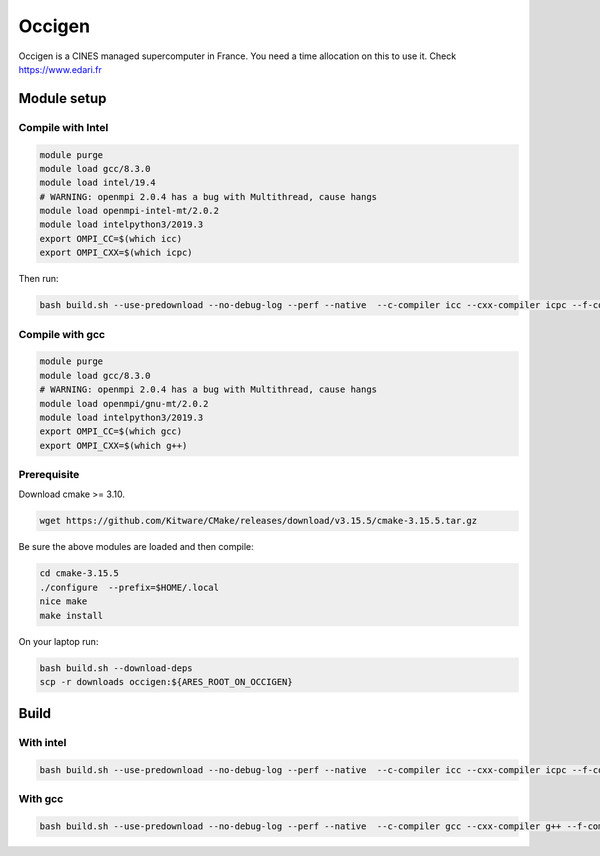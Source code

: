 .. _occigen:

Occigen
=======

Occigen is a CINES managed supercomputer in France. You need a time
allocation on this to use it. Check https://www.edari.fr

Module setup
------------

Compile with Intel
~~~~~~~~~~~~~~~~~~

.. code:: bash

   module purge
   module load gcc/8.3.0
   module load intel/19.4 
   # WARNING: openmpi 2.0.4 has a bug with Multithread, cause hangs
   module load openmpi-intel-mt/2.0.2 
   module load intelpython3/2019.3
   export OMPI_CC=$(which icc)
   export OMPI_CXX=$(which icpc)

Then run:

.. code:: bash

   bash build.sh --use-predownload --no-debug-log --perf --native  --c-compiler icc --cxx-compiler icpc --f-compiler ifort --with-mpi  --build-dir $SCRATCHDIR/ares-build-icc --cmake $HOME/.local/bin/cmake

Compile with gcc
~~~~~~~~~~~~~~~~

.. code:: bash

   module purge
   module load gcc/8.3.0
   # WARNING: openmpi 2.0.4 has a bug with Multithread, cause hangs
   module load openmpi/gnu-mt/2.0.2
   module load intelpython3/2019.3
   export OMPI_CC=$(which gcc)
   export OMPI_CXX=$(which g++)

Prerequisite
~~~~~~~~~~~~

Download cmake >= 3.10.

.. code:: bash

   wget https://github.com/Kitware/CMake/releases/download/v3.15.5/cmake-3.15.5.tar.gz

Be sure the above modules are loaded and then compile:

.. code:: bash

   cd cmake-3.15.5
   ./configure  --prefix=$HOME/.local
   nice make
   make install

On your laptop run:

.. code:: bash

   bash build.sh --download-deps
   scp -r downloads occigen:${ARES_ROOT_ON_OCCIGEN}

Build
-----

.. _with_intel:

With intel
~~~~~~~~~~

.. code:: bash

   bash build.sh --use-predownload --no-debug-log --perf --native  --c-compiler icc --cxx-compiler icpc --f-compiler ifort --with-mpi  --build-dir $SCRATCHDIR/ares-build-icc --cmake $HOME/.local/bin/cmake

.. _with_gcc:

With gcc
~~~~~~~~

.. code:: bash

   bash build.sh --use-predownload --no-debug-log --perf --native  --c-compiler gcc --cxx-compiler g++ --f-compiler gfortran --with-mpi  --build-dir $SCRATCHDIR/ares-build-gcc --cmake $HOME/.local/bin/cmake
